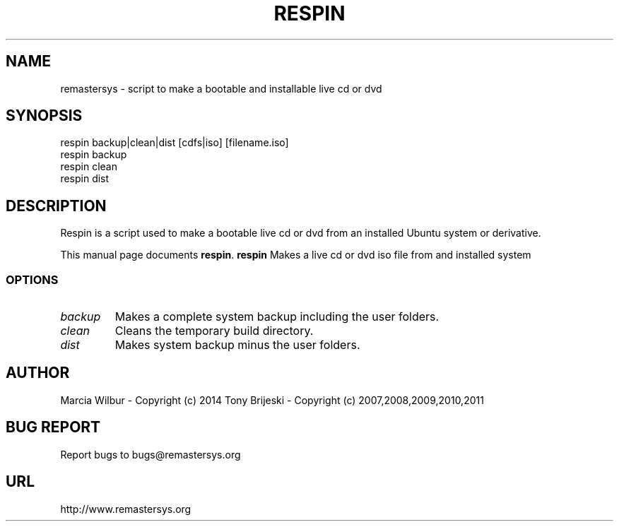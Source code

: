 .TH RESPIN 1 "September 21, 2014" 
.SH NAME
remastersys \- script to make a bootable and installable live cd or dvd
.SH SYNOPSIS
respin backup|clean|dist [cdfs|iso] [filename.iso]
.br
respin backup
.br
respin clean
.br
respin dist
.br
.br
 
.SH DESCRIPTION
Respin is a script used to make a bootable live cd or dvd from an
installed Ubuntu system or derivative.
.PP
This manual page documents
.BR respin .
.B respin
Makes a live cd or dvd iso file from and installed system
.SS OPTIONS
.TP
.I backup
Makes a complete system backup including the user folders.
.TP
.I clean
Cleans the temporary build directory.
.TP
.I dist
Makes system backup minus the user folders.
.SH AUTHOR
Marcia Wilbur - Copyright (c) 2014 
Tony Brijeski - Copyright (c) 2007,2008,2009,2010,2011
.SH BUG REPORT
Report bugs to bugs@remastersys.org
.SH URL
http://www.remastersys.org

